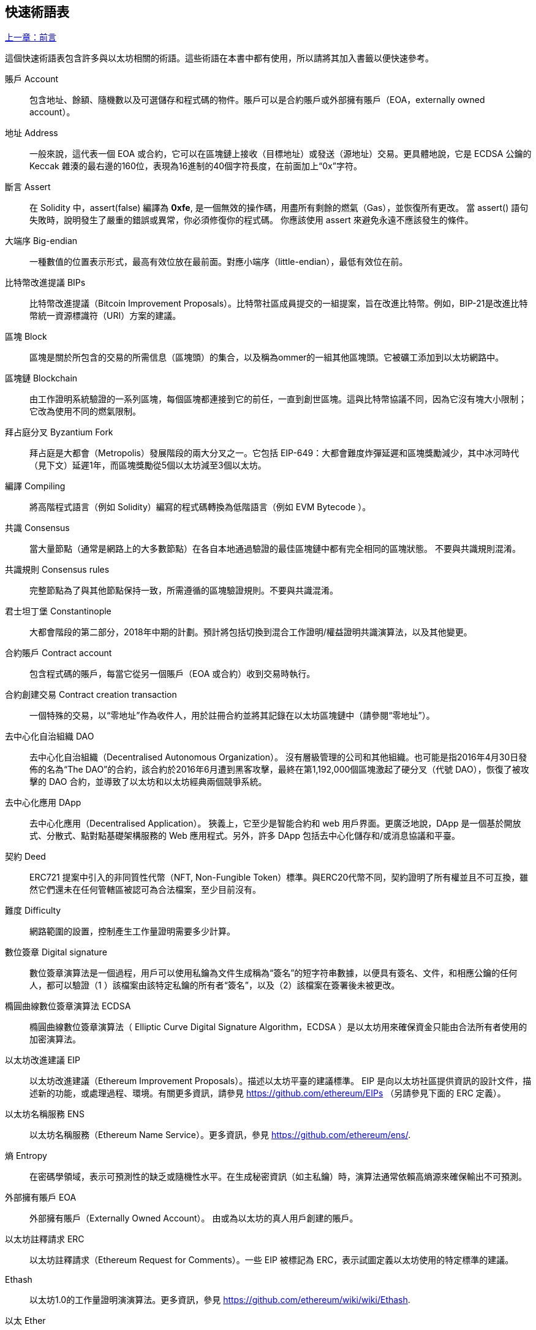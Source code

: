 [preface]
== 快速術語表

<<前言#,上一章：前言>>

這個快速術語表包含許多與以太坊相關的術語。這些術語在本書中都有使用，所以請將其加入書籤以便快速參考。

賬戶 Account::
    包含地址、餘額、隨機數以及可選儲存和程式碼的物件。賬戶可以是合約賬戶或外部擁有賬戶（EOA，externally owned account）。

地址 Address::
    一般來說，這代表一個 EOA 或合約，它可以在區塊鏈上接收（目標地址）或發送（源地址）交易。更具體地說，它是 ECDSA 公鑰的 Keccak 雜湊的最右邊的160位，表現為16進制的40個字符長度，在前面加上“0x”字符。

斷言 Assert::
    在 Solidity 中，assert(false) 編譯為 *0xfe*, 是一個無效的操作碼，用盡所有剩餘的燃氣（Gas），並恢復所有更改。
    當 assert() 語句失敗時，說明發生了嚴重的錯誤或異常，你必須修復你的程式碼。
    你應該使用 assert 來避免永遠不應該發生的條件。

大端序 Big-endian::
    一種數值的位置表示形式，最高有效位放在最前面。對應小端序（little-endian），最低有效位在前。

比特幣改進提議 BIPs::
    比特幣改進提議（Bitcoin Improvement Proposals）。比特幣社區成員提交的一組提案，旨在改進比特幣。例如，BIP-21是改進比特幣統一資源標識符（URI）方案的建議。

區塊 Block::
	區塊是關於所包含的交易的所需信息（區塊頭）的集合，以及稱為ommer的一組其他區塊頭。它被礦工添加到以太坊網路中。

區塊鏈 Blockchain::
	由工作證明系統驗證的一系列區塊，每個區塊都連接到它的前任，一直到創世區塊。這與比特幣協議不同，因為它沒有塊大小限制；它改為使用不同的燃氣限制。

拜占庭分叉 Byzantium Fork::
	拜占庭是大都會（Metropolis）發展階段的兩大分叉之一。它包括 EIP-649：大都會難度炸彈延遲和區塊獎勵減少，其中冰河時代（見下文）延遲1年，而區塊獎勵從5個以太坊減至3個以太坊。

編譯 Compiling::
	將高階程式語言（例如 Solidity）編寫的程式碼轉換為低階語言（例如 EVM  Bytecode ）。

共識 Consensus::
    當大量節點（通常是網路上的大多數節點）在各自本地通過驗證的最佳區塊鏈中都有完全相同的區塊狀態。
    不要與共識規則混淆。

共識規則 Consensus rules::
	完整節點為了與其他節點保持一致，所需遵循的區塊驗證規則。不要與共識混淆。

君士坦丁堡 Constantinople::
	大都會階段的第二部分，2018年中期的計劃。預計將包括切換到混合工作證明/權益證明共識演算法，以及其他變更。

合約賬戶 Contract account::
    包含程式碼的賬戶，每當它從另一個賬戶（EOA 或合約）收到交易時執行。

合約創建交易 Contract creation transaction::
	一個特殊的交易，以“零地址”作為收件人，用於註冊合約並將其記錄在以太坊區塊鏈中（請參閱“零地址”）。

去中心化自治組織 DAO::
	去中心化自治組織（Decentralised Autonomous Organization）。 沒有層級管理的公司和其他組織。也可能是指2016年4月30日發佈的名為“The DAO”的合約，該合約於2016年6月遭到黑客攻擊，最終在第1,192,000個區塊激起了硬分叉（代號 DAO），恢復了被攻擊的 DAO 合約，並導致了以太坊和以太坊經典兩個競爭系統。
  
去中心化應用 DApp::
    去中心化應用（Decentralised Application）。 狹義上，它至少是智能合約和 web 用戶界面。更廣泛地說，DApp 是一個基於開放式、分散式、點對點基礎架構服務的 Web 應用程式。另外，許多 DApp 包括去中心化儲存和/或消息協議和平臺。

契約 Deed::
  	ERC721 提案中引入的非同質性代幣（NFT, Non-Fungible Token）標準。與ERC20代幣不同，契約證明了所有權並且不可互換，雖然它們還未在任何管轄區被認可為合法檔案，至少目前沒有。

難度 Difficulty::
  	網路範圍的設置，控制產生工作量證明需要多少計算。

數位簽章 Digital signature::
	數位簽章演算法是一個過程，用戶可以使用私鑰為文件生成稱為“簽名”的短字符串數據，以便具有簽名、文件，和相應公鑰的任何人，都可以驗證（1 ）該檔案由該特定私鑰的所有者“簽名”，以及（2）該檔案在簽署後未被更改。
	
橢圓曲線數位簽章演算法 ECDSA::
	橢圓曲線數位簽章演算法（ Elliptic Curve Digital Signature Algorithm，ECDSA ）是以太坊用來確保資金只能由合法所有者使用的加密演算法。

以太坊改進建議 EIP::
    以太坊改進建議（Ethereum Improvement Proposals）。描述以太坊平臺的建議標準。 EIP 是向以太坊社區提供資訊的設計文件，描述新的功能，或處理過程、環境。有關更多資訊，請參見 https://github.com/ethereum/EIPs （另請參見下面的 ERC 定義）。

以太坊名稱服務 ENS::
    以太坊名稱服務（Ethereum Name Service）。更多資訊，參見 https://github.com/ethereum/ens/.

熵 Entropy::
    在密碼學領域，表示可預測性的缺乏或隨機性水平。在生成秘密資訊（如主私鑰）時，演算法通常依賴高熵源來確保輸出不可預測。

外部擁有賬戶 EOA::
    外部擁有賬戶（Externally Owned Account）。 由或為以太坊的真人用戶創建的賬戶。

以太坊註釋請求 ERC::
    以太坊註釋請求（Ethereum Request for Comments）。一些 EIP 被標記為 ERC，表示試圖定義以太坊使用的特定標準的建議。

Ethash::
    以太坊1.0的工作量證明演演算法。更多資訊，參見 https://github.com/ethereum/wiki/wiki/Ethash.

以太 Ether::
    以太（Ether），是以太坊生態系統中使用的原生貨幣，在執行智能合約時用來支付燃氣（Gas）費用。它的符合是 Ξ, 極客用的大寫 Xi 字符.

事件 Event::
	事件允許EVM日誌工具的使用。Dapp 可以監聽事件，並在事件發生時觸發 Javascript 的回呼函式 。更多資訊，參見 http://solidity.readthedocs.io/en/develop/contracts.html#events。

以太坊虛擬機 EVM::
    以太坊虛擬機（Ethereum Virtual Machine）。 一種以棧（Stack）為基底，執行 Bytecode 的虛擬機。在以太坊中，執行模型明確說明了系統狀態在給定一系列 Bytecode 指令和少量環境數據的情況下該如何發生改變。
    這是通過虛擬狀態機的正式模型指定的。

EVM組合語言 EVM Assembly Language::
    人類可讀形式的 Bytecode 。

後備函式 Fallback function::
    預設的函式，當缺少數據或無法取得指定的函式時執行。

水龍頭 Faucet::
  	一個服務，為想要在testnet上做測試的開發人員提供免費的測試以太幣。

Finney::
	以太幣的一種單位。10^15^ finney = 1 ether。

分叉 Fork::
	指因協議改變造成原始鏈一分為二，或指挖礦時因為兩條潛在區塊鏈而產生的暫時分歧。

前沿 Frontier::
	以太坊的試驗開發階段，從2015年7月至2016年3月。

Ganache::
	私有以太坊區塊鏈，你可以在上面進行測試、執行命令，並控制此區塊鏈的運作以檢視狀態變化。

燃氣 Gas::
	以太坊用於執行智能合約的虛擬燃料。以太坊虛擬機使用會計機制來衡量 gas 的消耗量並限制計算資源的消耗。參見“圖靈完備”。
    燃氣是執行智能合約的每條指令產生的計算單位。燃氣與以太幣（Ether）掛鉤。燃氣類似於蜂窩網路上的通話時間。因此，以法定貨幣進行交易的價格是 gas x（ETH /gas）x（法定貨幣/ETH）。

燃氣限制 Gas limit::
	每筆交易或區塊中所有交易的最多 gas 使用上限。

創世區塊 Genesis block::
	區塊鏈中的第一個塊，用來初始化特定的網路和加密數位貨幣。

Geth::
  	Go語言的以太坊。Go 編寫的最突出的以太坊協議實現之一。

硬分叉 Hard fork::
	硬分叉也稱為硬分叉更改，是區塊鏈中的一種永久性分歧。通常發生在未升級節點無法驗證已升級節點（遵循新共識規則）創建的的區塊時。不要與分叉，軟分叉，軟體分叉或Git分叉混淆。

雜湊值 Hash::
   	通過雜湊函式為不定長度的數據生成的固定長度指紋。

分層確定錢包 HD wallet::
    使用分層確定密鑰生成和傳輸協議的錢包（BIP32）。

分層確定錢包種子 HD wallet seed::
	HD錢包種子或根種子是一個可能很短的值，用作生成HD錢包的主私鑰和主鏈碼的種子。錢包種子可以用助記詞（mnemonic words）表示，使人們更容易複製，備份和恢復私鑰。

家園 Homestead::
  	以太坊的第二個發展階段，於2016年3月在1,150,000區塊啟動。

互換客戶端地址協議 Inter exchange Client Address Protocol (ICAP)::
	以太坊地址編碼，與國際銀行帳號（IBAN）編碼部分兼容，為以太坊地址提供多樣的，校驗和的，可互操作的編碼。 ICAP地址可以編碼以太坊地址或通過以太坊名稱註冊表註冊的常用名稱。他們總是以XE開始。其目的是引入一個新的IBAN國家程式碼：XE，X表示"extended"， 加上以太坊的E，用於非管轄貨幣（例如XBT，XRP，XCP）。

冰河時代 Ice Age::
	以太坊在200,000區塊的硬分叉，提出難度指數級增長（又名難度炸彈），引發了到權益證明 Proof-of-Stake 的過渡。

集成開發環境 IDE (Integrated Development Environment)::
	集成的用戶界面，結合了程式碼編輯器、編譯器、執行環境和除錯器。

不可變的部署程式碼問題 Immutable Deployed Code Problem::
	一旦部署了合約(或庫)的程式碼，它就成為不可變的。修復可能的bug並添加新特性是軟體開發週期的關鍵。這對智能合約開發來說是一個挑戰。

內部交易（又稱“消息”）Internal transaction (also "message")::
    從一個合約地址發送到另一個合約地址或 EOA 的交易。

密鑰推導方法 Key Derivation Function (KDF)::
  	也稱為密碼擴展演算法，它被keystore格式使用，以防止對密碼加密的暴力破解，字典或彩虹表攻擊。它重複對密碼進行雜湊。

Keccak256::
	以太坊使用的加密雜湊方法。雖然在早期 Ethereum 程式碼中寫作 SHA-3，但是由於在 2015 年 8 月 SHA-3 完成標準化時，NIST 調整了填充演算法，所以 Keccak256 不同於標準的 NIST-SHA3。Ethereum 也在後續的程式碼中開始將 SHA-3 的寫法替換成 Keccak256 。

Keystore 檔案::
	JSON 編碼的檔案，包含一個以密碼加密過後的（隨機生成）私鑰，以提供額外的安全性。

LevelDB::
  	LevelDB是一種開源的磁盤鍵值儲存系統。LevelDB是輕量的，單一目標的持久化庫，支持許多平臺。

庫 Library::
  	以太坊中的庫，是一種特殊類型的合約：沒有可被支付的函式（payable function），沒有後備函式（fallback function），沒有數據儲存。所以它不能接收或儲存以太，或儲存數據。庫以預先部署程式碼的形式，提供其他合約調用唯讀計算。

輕量級客戶端 Lightweight client::
	輕量級客戶端是以太坊客戶端的其中一種，它不在本地儲存區塊鏈的副本，也不驗證區塊和交易。它提供了錢包的功能，可以創建和廣播交易。

消息 Message::
    內部交易，不會被序列化，且只在EVM中發送。

消息呼叫 Message call::
	將消息從一個賬戶傳送到另一個賬戶的動作。如果目標賬戶為 EVM 程式碼，虛擬機將被啟動，並帶有消息中附帶的狀態。

METoken::
	Mastering Ethereum Token. 本書中用於演示的 ERC20 代幣。

大都會階段 Metropolis Stage::
	大都會是以太坊的第三個開發階段，在2017年10月啟動。

礦工 Miner::
	通過重複雜湊計算，為新的區塊尋找有效的工作量證明的網路節點。

Mist::
	Mist是以太坊基金會創建的第一個以太坊瀏覽器。它還包含一個基於瀏覽器的錢包，這是 ERC20 代幣標準的首次實施（Fabian Vogelsteller，ERC20 的作者也是 Mist 的主要開發人員）。Mist 也是第一個引入camelCase校驗碼（EIP-155）的錢包。Mist 運行完整節點，提供完整的 DApp 瀏覽器，支持基於Swarm的儲存和ENS地址

網路 Network::
    將交易和區塊傳播到每個以太坊節點（網路參與者）的對等網路。

非同質性代幣 NFT (Non-Fungible Token)
	ERC721 提議的代幣標準。 NFT 可被追蹤及交易，但每一枚代幣都是唯一且有區別的。這些代幣不像 ERC20 標準的代幣一樣可相互替換。NFT 可用來代表數位所有權或是實體資產。

節點 Node::
    參與到對等網路的軟體客戶端。
    
隨機數 Nonce::
    密碼學中，隨機數指代只可以用一次的數值。在以太坊中用到兩類隨機數。
     - 賬戶隨機數 - 這只是一個賬戶的交易計數。
     - 工作量證明隨機數- 用於獲得工作證明的區塊中的隨機值（取決於當時的難度）。

叔塊 Ommer::
    祖父節點的子節點，但它本身並不是父節點。當礦工找到一個有效的區塊時，另一個礦工可能已經發布了一個競爭的區塊，並添加到區塊鏈頂部。像比特幣一樣，以太坊中的孤兒區塊可以被新的區塊作為ommers包含，並獲得部分獎勵。術語 "ommer" 是對父節點的兄弟姐妹節點的性別中立的稱呼，但也可以表示為“叔叔”。

Parity::
  	以太坊客戶端軟體最突出的支持共同操作（多重簽名）的實現之一。

權益證明 Proof-of-Stake (PoS)::
    權益證明是密碼貨幣區塊鏈協議旨在實現分佈式共識的一種方法。權益證明要求用戶證明一定數量的密碼貨幣（網路中的“股份”）的所有權，以便能夠參與交易驗證。
    
工作量證明 Proof-of-Work (PoW)::
	一份需要大量計算才能找到的數據（證明）。在以太坊，礦工必須找到符合網路難度目標的 Ethash 演算法數字解答。

收據 Receipt::
    以太坊客戶端返回的數據，表示特定交易的結果，包括交易的雜湊值，其區塊編號，使用的燃氣量，以及在部署智能合約時的合約地址。

重入攻擊 Re-entrancy Attack::
	當攻擊者合約（Attacker contracts）調用受害者合約（Victim contracts）的函式時，可以使用這種攻擊。攻擊者合約調用受害者合約中的某一個函式，並讓此函式在執行結束前回頭調用攻擊者合約，攻擊者合約執行後會再次調用受害者合約，並且不斷遞回下去。以這種方式，可以透過跳過受害者合約中的某些部分（如狀態檢查）來盜取資金。
	攻擊者必須執行的唯一技巧是在用完燃氣之前中斷遞歸調用，並避免盜用的以太被還原。

獎勵 Reward::
	在每個新產生的區塊中會包含一定數量的以太幣，以獎勵找到工作量證明解答的礦工。

遞歸長度前綴 Recursive Length Prefix (RLP)::
    RLP 是一種編碼標準，由以太坊開發人員設計用來編碼和序列化任意複雜度和長度的物件（資料結構）。

中本聰 Satoshi Nakamoto::
    Satoshi Nakamoto 是設計比特幣及其原始實現Bitcoin Core的個人或團隊的名字。作為實現的一部分，他們也設計了第一個區塊鏈。在這個過程中，他們是第一個解決數位貨幣的雙重支付問題的。他們的真實身份至今仍是個謎。
    
Vitalik Buterin::
    Vitalik Buterin 是俄國-加拿大的開發者和作家，以太坊和 Bitcoin 雜誌的聯合創始人。

Gavin Wood::
    Gavin Wood 是英國的開發者，以太坊的聯合創始人和前 CTO。在2014年8月他提出了 Solidity，用於編寫智能合約的面向合約的程式語言。

密鑰（私鑰） Secret key (aka private key)::
    允許以太坊用戶通過創建數位簽章（參見公鑰，地址，ECDSA）證明賬戶或合約的所有權的加密數字。

SHA::
    安全雜湊演算法（SHA, Secure Hash Algorithm） 是美國國家標準與技術研究院（NIST）發佈的一系列加密雜湊函數。

SELFDESTRUCT 操作碼::
	只要整個網路存在，智能合同就會存在並可執行。如果它們被編程為自毀的或使用委託調用（delegatecall）或調用程式碼（callcode）執行該操作，它們將從區塊鏈中消失。
	一旦執行自毀操作，儲存在合同地址處的剩餘Ether將被發送到另一個地址，並將儲存和程式碼從狀態中移除。
	儘管這是預期的行為，但自毀合同的修剪可能或不會被以太坊客戶實施。
  	SELFDESTRUCT 之前稱作 SUICIDE, 在EIP6中, SUICIDE 重命名為 SELFDESTRUCT。

寧靜 Serenity::
  	以太坊第四個也是最後一個開發階段。寧靜還沒有計劃發佈的日期。

Serpent::
	語法類似於Python的過程式（命令式）程式語言。也可以用來編寫函數式（聲明式）程式碼，儘管它不是完全沒有副作用的。首先由Vitalik Buterin創建。

智能合約 Smart Contract::
  	在以太坊的計算框架上執行的程式。

Solidity::
	過程式（命令式）程式語言，語法類似於Javascript, C++ 或 Java。以太坊智能合約最流行和最常使用的語言。由 Gavin Wood（本書的聯合作者）首先創造。

Solidity inline assembly::
	內聯彙編Solidity中包含的使用EVM彙編（EVM 程式碼的人類可讀形式）的程式碼。內聯彙編試圖解決手動編寫彙編時遇到的固有難題和其他問題。

Spurious Dragon::
	在＃2,675,00塊的硬分叉，來解決更多的拒絕服務攻擊向量，以及另一種狀態清除。還有轉播攻擊保護機制。

Swarm::
	一種去中心化（P2P）的儲存網路。與Web3和Whisper共同使用來構建 DApps。

Tangerine Whistle::
 	在 #2,463,00 塊的硬分叉，改變了某些IO密集操作的燃氣計算方式，並從拒絕服務攻擊中清除累積狀態，這種攻擊利用了這些操作的低燃氣成本。

測試網 Testnet::
	一個測試網路（簡稱testnet），用於模擬以太網主要網路的行為。

交易 Transaction::
	以特定地址為目標，由發送帳戶簽署並提交到以太坊區塊鏈的數據。交易包含元數據，例如交易的燃氣限額（Gas Limit）。

Truffle::
	一個最常用的以太坊開發框架。包含一些 NodeJS 包，可以使用 Node Package Manager (NPM) 安裝。

圖靈完備 Turing Complete::
	在計算理論中，如果數據操縱規則（如計算機的指令集，程式設計語言或細胞自動機）可用於模擬任何圖靈機，則它被稱為圖靈完備或計算上通用的。這個概念是以英國數學家和計算機科學家阿蘭圖靈命名的。

Vyper::
	一種高級程式語言，類似Serpent，有 Python 式的語法，旨在接近純函數式語言。由 Vitalik Buterin 首先創造。

錢包 Wallet::
	擁有你的所有密鑰的軟體。作為訪問和控制以太坊賬戶並與智能合約互動的界面。請注意，密鑰不需要儲存在你的錢包中，並且可以從不連網儲存裝置（例如USB或紙張）中存取以提高安全性。儘管名字為錢包，但它從不儲存實際的硬幣或代幣。

Web3::
	Web 的第三個版本。有 Gavin Wood 首先提出，Web3 代表了 Web 應用程式的新願景和焦點：從集中擁有和管理的應用程式到基於去中心化協議的應用程式。

Wei::
  	以太的最小單位，10^18^ wei = 1 ether.

Whisper::
	一種去中心化（P2P）消息系統。與Web3和Swarm一起使用來構建 DApps。

零地址 Zero address::
   	特殊的以太坊地址，全部由 `0` 組成（即 `0x0000000000000000000000000000000000000000`)，被指定為創建一個智能合約所發起的交易（Transaction）的目標地址（即 `to` 參數的值）。


<<第一章#,下一章：什麼是以太坊>>


